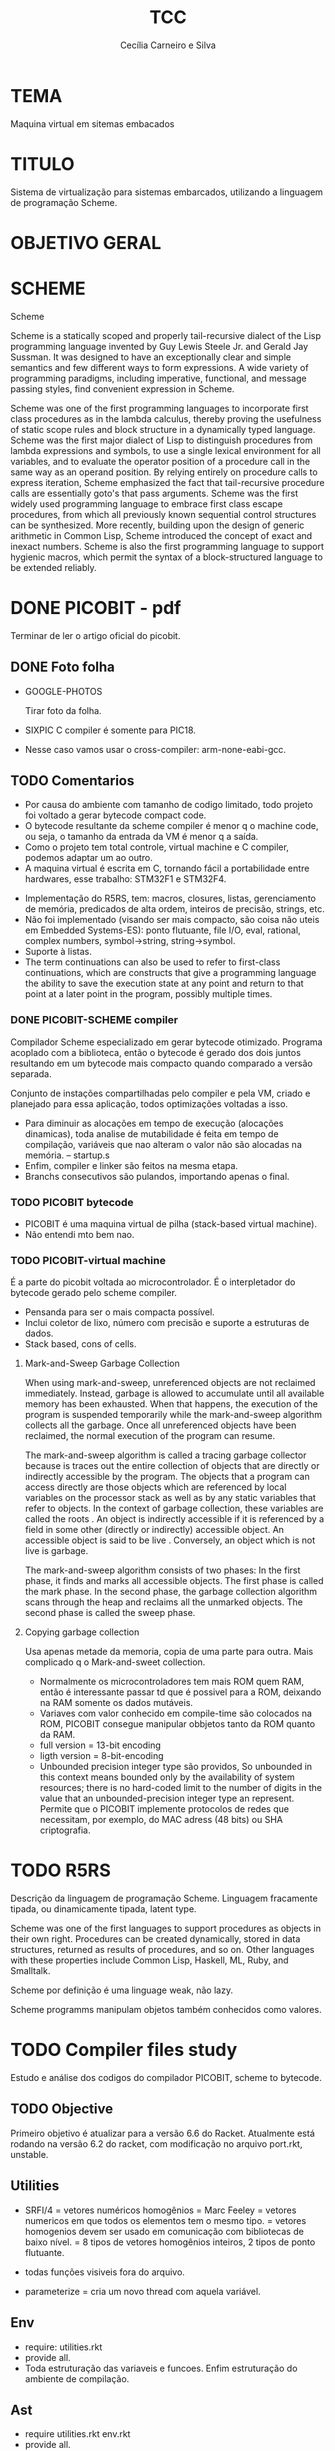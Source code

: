 #+TITLE: TCC
#+AUTHOR: Cecília Carneiro e Silva
#+DATE:

* TEMA

  Maquina virtual em sitemas embacados

* TITULO

  Sistema de virtualização para sistemas embarcados, utilizando a linguagem de programação Scheme.

* OBJETIVO GERAL
  
  
* SCHEME
  
  Scheme

Scheme is a statically scoped and properly tail-recursive dialect of the Lisp programming language invented by Guy Lewis Steele Jr. and Gerald Jay Sussman. It was designed to have an exceptionally clear and simple semantics and few different ways to form expressions. A wide variety of programming paradigms, including imperative, functional, and message passing styles, find convenient expression in Scheme.

Scheme was one of the first programming languages to incorporate first class procedures as in the lambda calculus, thereby proving the usefulness of static scope rules and block structure in a dynamically typed language. Scheme was the first major dialect of Lisp to distinguish procedures from lambda expressions and symbols, to use a single lexical environment for all variables, and to evaluate the operator position of a procedure call in the same way as an operand position. By relying entirely on procedure calls to express iteration, Scheme emphasized the fact that tail-recursive procedure calls are essentially goto's that pass arguments. Scheme was the first widely used programming language to embrace first class escape procedures, from which all previously known sequential control structures can be synthesized. More recently, building upon the design of generic arithmetic in Common Lisp, Scheme introduced the concept of exact and inexact numbers. Scheme is also the first programming language to support hygienic macros, which permit the syntax of a block-structured language to be extended reliably.


* DONE PICOBIT - pdf

  Terminar de ler o artigo oficial do picobit.
  
** DONE Foto folha

- GOOGLE-PHOTOS

   Tirar foto da folha.

- SIXPIC C compiler é somente para PIC18.
- Nesse caso vamos usar o cross-compiler: arm-none-eabi-gcc.

** TODO Comentarios

- Por causa do ambiente com tamanho de codigo limitado, todo projeto foi voltado a gerar bytecode compact code.
- O bytecode resultante da scheme compiler é menor q o machine code, ou seja, o tamanho da entrada da VM é menor q a saída.
- Como o projeto tem total controle, virtual machine e C compiler, podemos adaptar um ao outro.
- A maquina virtual é escrita em C, tornando fácil a portabilidade entre hardwares, esse trabalho: STM32F1 e STM32F4.

[[file:stm32f1.png]]


[[file:stm32f4.png]]
     
- Implementação do R5RS, tem: macros, closures, listas, gerenciamento de memória, predicados de alta ordem, inteiros de precisão, strings, etc.
- Não foi implementado (visando ser mais compacto, são coisa não uteis em Embedded Systems-ES): ponto flutuante, file I/O, eval, rational, complex numbers, symbol->string, string->symbol.
- Suporte à listas.
- The term continuations can also be used to refer to first-class continuations, which are constructs that give a programming language the ability to save the execution state at any point and return to that point at a later point in the program, possibly multiple times.

*** DONE PICOBIT-SCHEME compiler

    Compilador Scheme especializado em gerar bytecode otimizado. Programa acoplado com a biblioteca, então o bytecode é gerado dos dois juntos resultando em um bytecode mais compacto quando comparado a versão separada.

    Conjunto de instações compartilhadas pelo compiler e pela VM, criado e planejado para essa aplicação, todos optimizações voltadas a isso.

- Para diminuir as alocações em tempo de execução (alocações dinamicas), toda analise de mutabilidade é feita em tempo de compilação, variáveis que nao alteram o valor não são alocadas na memória.   --   startup.s    
- Enfim, compiler e linker são feitos na mesma etapa.
- Branchs consecutivos são pulandos, importando apenas o final.

*** TODO PICOBIT bytecode

- PICOBIT é uma maquina virtual de pilha (stack-based virtual machine).
- Não entendi mto bem nao.

*** TODO PICOBIT-virtual machine

    É a parte do picobit voltada ao microcontrolador. É o interpletador do bytecode gerado pelo scheme compiler.

- Pensanda para ser o mais compacta possível.
- Inclui coletor de lixo, número com precisão e suporte a estruturas de dados.
- Stack based, cons of cells.

**** Mark-and-Sweep Garbage Collection

     When using mark-and-sweep, unreferenced objects are not reclaimed immediately. Instead, garbage is allowed to accumulate until all available memory has been exhausted. When that happens, the execution of the program is suspended temporarily while the mark-and-sweep algorithm collects all the garbage. Once all unreferenced objects have been reclaimed, the normal execution of the program can resume.

The mark-and-sweep algorithm is called a tracing garbage collector because is traces out the entire collection of objects that are directly or indirectly accessible by the program. The objects that a program can access directly are those objects which are referenced by local variables on the processor stack as well as by any static variables that refer to objects. In the context of garbage collection, these variables are called the roots . An object is indirectly accessible if it is referenced by a field in some other (directly or indirectly) accessible object. An accessible object is said to be live . Conversely, an object which is not live is garbage.

The mark-and-sweep algorithm consists of two phases: In the first phase, it finds and marks all accessible objects. The first phase is called the mark phase. In the second phase, the garbage collection algorithm scans through the heap and reclaims all the unmarked objects. The second phase is called the sweep phase.

**** Copying garbage collection

     Usa apenas metade da memoria, copia de uma parte para outra.
     Mais complicado q o Mark-and-sweet collection.

- Normalmente os microcontroladores tem mais ROM quem RAM, então é interessante passar td que é possivel para a ROM, deixando na RAM somente os dados mutáveis.
- Variaves com valor conhecido em compile-time são colocados na ROM, PICOBIT consegue manipular obbjetos tanto da ROM quanto da RAM.
- full version = 13-bit encoding
- ligth version = 8-bit-encoding
- Unbounded precision integer type são providos, So unbounded in this context means bounded only by the availability of system resources; there is no hard-coded limit to the number of digits in the value that an unbounded-precision integer type an represent. Permite que o PICOBIT implemente protocolos de redes que necessitam, por exemplo, do MAC adress (48 bits) ou  SHA criptografia.

* TODO R5RS

  Descrição da linguagem de programação Scheme. Linguagem fracamente tipada, ou dinamicamente tipada, latent type.

  Scheme was one of the first languages to support procedures as objects in their own right. Procedures can be created dynamically, stored in data structures, returned as results of procedures, and so on. Other languages with these properties include Common Lisp, Haskell, ML, Ruby, and Smalltalk.

  Scheme por definição é uma linguage weak, não lazy.

  Scheme programms manipulam objetos também conhecidos como valores. 

* TODO Compiler files study
  Estudo e análise dos codigos do compilador PICOBIT, scheme to bytecode.

** TODO Objective
   Primeiro objetivo é atualizar para a versão 6.6 do Racket. Atualmente está rodando na versão 6.2 do racket, com modificação no arquivo port.rkt, unstable.

** Utilities

- SRFI/4 = vetores numéricos homogênios
         = Marc Feeley
         = vetores numericos em que todos os elementos tem o mesmo tipo.
         = vetores homogenios devem ser usado em comunicação com bibliotecas de baixo nível.
         = 8 tipos de vetores homogênios inteiros, 2 tipos de ponto flutuante.

- todas funções visiveis fora do arquivo.
- parameterize = cria um novo thread com aquela variável.

** Env

- require: utilities.rkt
- provide all.
- Toda estruturação das variaveis e funcoes. Enfim estruturação do ambiente de compilação.

** Ast
- require utilities.rkt env.rkt
- provide all.
- objetos com multiplas relações, defs, refs, sets e prcs.

*** TODO unstable/match
    
    Tirar isso, tornar estavel, compartivel com a ultima versão do racket.

- entre outras coisas, verifica se a variavel é mutável ou nao.

** MODIFICAÇÕES

- ast.rkt=> unstable/match -> racket/match
- primitives.rkt=> unstable/sequence -> unstable/sequence e racket/sequence, a biblioteca sequence foi mudado para racket/sequence com excessão: in-pairs, in-sequence-forever, sequence-lift. Então será feita a inclusão dos dois pacotes.

* TODO ARM - livro

  Joseph Yiu (Auth.)-The Definitive Guide to Arm® Cortex®-M3 and Cortex®-M4 Processors-Newnes (2014).pdf

* TODO tanenbaum - book
  
  Operating systems.
  
* TODO Virtual machines
  
* TODO PICOBIT SCHEME COMPILER
  
* TODO PICOBIT VM

* TODO SIXPIC C COMPILER
* TODO Comparation picobit - picoufu
** Analysis.rkt

- require: +primitives.rkt
- provide: -less things
- mudou a forma de marcar variáveis mutáveis e não mutavéis

- nada q implique em mudaças no assembly

** Asm.rkt

(if asm-big-endian?
    ;;picobit
    (print-line 3 0 (reverse le-bytes))
    (print-line 3 0 le-bytes)
    ;;picoufu
    (print-line 4 0 (reverse le-bytes))
    (print-line 4 0 le-bytes))

(print-line type addr bytes) 

;; pode ser esse o problema

** Assemble.rkt

- mais configurações, max-fixnum, min-rom-encoding, min-ram-encoding

** Ast.rkt

- require: syntax/parse, racket/match, racket/syntax
- AST: abstract syntax tree.
- Compilador, nao tem ligação direta com o assebly

** Back-end.rkt

- nenhuma mudança.

** Code-gen.rkt

- nenhuma mudança.

** Comp.rkt

- mudanças fruto das mudanças no analysis.rkt, pricipalmente nome de funções.

** Env.rkt

- mudanças organizacionais do environment.
- nao implica em mudança no assembly (diretamente).

** Front-end.rkt

- mudou mto, pelo nome e analise superficial, são mudanças no comp, redução beta e tals.
- não afeta diretamento o assembly.

** Gen.config.rkt

- tiraram coisa e colocaram no assemble.rkt.
- max-fix-num igual

;;picoufu
- code-start #x8000
- min-rom-encoding 261
- max-rom-encoding 6220
- min-ram-encoding 6221

;;picobit 
- code-start #x8008000
- min-ram-encoding 1280
- min-rom-encoding (+ min-fixnum-encoding (- max-fixnum min-fixnum) 1)

- isso também pode ser responsável por não funcionar.

** Gen.library.rkt

- mudou o caminho, mas ta certo.

** Gen.primitives.rkt

- funções geradas diferentes, normal.

** Ir.rkt

- arquivos identicos.

** Library.scm

- arquivos identicos.

** Parser.rkt

- mudou mto, afeta compilador.
- acho q não é o problema.

** Picobit.rkt

- reflete as mudanças no compilador causada pelos arquivos anteriores.

** Primitives.rkt

- mudou mto.

** Reader.rkt

- mudanças de organização.

** Scheduling.rkt

- arquivos iguais.

** Tree-shaker.rkt

- arquivos identicos.

** Utilities.rkt

- mudou a forma de imprimir os erros do picobit.


* TODO Problemas

- kconfig, não ta funcionando para o cortex-m3-CMSIS. Não gera o .config e o include/auto.conf correto, falta gcc e placa.
Resolvido com:
tirei o cortex-m3 do Kconfig, esta somente o cortex-m3-CMSIS

- Arrumar o CMSIS.

* ADC main using adc.h

/*
  int c=0;
  ADC1->CR2  |= ADON;
  while(c!=2)
    c++;

  ADC1->CR2  |= RSTCAL;
  ADC1->CR2  |= CAL;
  c=0;
  while(c!=4)
    c++;
  
  //while cal==set wait
  
  ADC1->CR2  |= EXTTRIG;
  ADC1->CR2  |= EXTSEL(7);
  
  ADC1->CR2  |= CONT;

  //temp
  ADC1->CR2  |= TSVREFE;
  
  ADC1->SQR3 |= SQ1(16);

  ADC1->CR2  |= SWSTART;
  */
  


* ADC main using adc.h

  /*
  int c=0;
  ADC1->CR2  |= ADON;
  while(c!=2)
    c++;

  ADC1->CR2  |= RSTCAL;
  ADC1->CR2  |= CAL;
  c=0;
  while(c!=4)
    c++;
  
  //while cal==set wait
  
  ADC1->CR2  |= EXTTRIG;
  ADC1->CR2  |= EXTSEL(7);
  
  ADC1->CR2  |= CONT;

  //temp
  ADC1->CR2  |= TSVREFE;
  
  ADC1->SQR3 |= SQ1(16);

  ADC1->CR2  |= SWSTART;
  */
* Datasheet = en.CD00251732.pdf
* Manual = en.CD00246267.pdf
